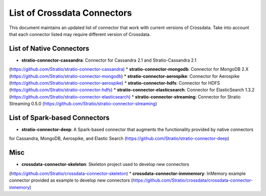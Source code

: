 List of Crossdata Connectors
****************************
This document maintains an updated list of connector that work with current versions of Crossdata. Take into account 
that each connector listed may require different version of Crossdata.

List of Native Connectors
=========================
* **stratio-connector-cassandra**: Connector for Cassandra 2.1 and Stratio-Cassandra 2.1
(https://github.com/Stratio/stratio-connector-cassandra)
* **stratio-connector-mongodb**: Connector for MongoDB 2.X
(https://github.com/Stratio/stratio-connector-mongodb)
* **stratio-connector-aerospike**: Connector for Aerospike
(https://github.com/Stratio/stratio-connector-aerospike)
* **stratio-connector-hdfs**: Connector for HDFS
(https://github.com/Stratio/stratio-connector-hdfs)
* **stratio-connector-elasticsearch**: Connector for ElasticSearch 1.3.2
(https://github.com/Stratio/stratio-connector-elasticsearch)
* **stratio-connector-streaming**: Connector for Stratio Streaming 0.5.0
(https://github.com/Stratio/stratio-connector-streaming)


List of Spark-based Connectors
==============================

* **stratio-connector-deep**: A Spark-based connector that augments the functionality provided by native connectors 
for Cassandra, MongoDB, Aerospike, and Elastic Search
(https://github.com/Stratio/stratio-connector-deep)

Misc
====

* **crossdata-connector-skeleton**: Skeleton project used to develop new connectors 
(https://github.com/Stratio/crossdata-connector-skeleton)
* **crossdata-connector-inmmemory**: InMemory example connector provided as example to develop new connectors
(https://github.com/Stratio/crossdata/crossdata-connector-inmemory)
